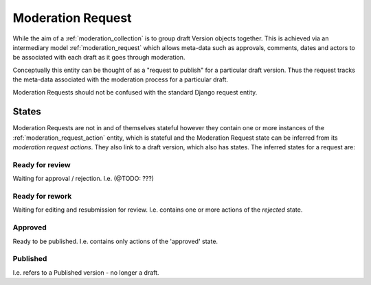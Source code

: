 .. _moderation_request:

Moderation Request
================================================
While the aim of a :ref:`moderation_collection` is to group draft Version objects together. This is achieved via an intermediary model :ref:`moderation_request` which allows meta-data such as approvals, comments, dates and actors to be associated with each draft as it goes through moderation.

Conceptually this entity can be thought of as a "request to publish" for a particular draft version. Thus the request tracks the meta-data associated with the moderation process for a particular draft.

Moderation Requests should not be confused with the standard Django request entity.

States
------------------------------------------------
Moderation Requests are not in and of themselves stateful however they contain one or more instances of the :ref:`moderation_request_action` entity, which is stateful and the Moderation Request state can be inferred from its `moderation request actions`. They also link to a draft version, which also has states. The inferred states for a request are:

Ready for review
^^^^^^^^^^^^^^^^^^^^^^^^^^^^^^^^^^^^^^^^^^^^^^^^^
Waiting for approval / rejection. I.e. (@TODO: ???)

Ready for rework
^^^^^^^^^^^^^^^^^^^^^^^^^^^^^^^^^^^^^^^^^^^^^^^^^
Waiting for editing and resubmission for review. I.e. contains one or more actions of the `rejected` state.

Approved
^^^^^^^^^^^^^^^^^^^^^^^^^^^^^^^^^^^^^^^^^^^^^^^^^
Ready to be published. I.e. contains only actions of the 'approved' state.

Published
^^^^^^^^^^^^^^^^^^^^^^^^^^^^^^^^^^^^^^^^^^^^^^^^^
I.e. refers to a Published version - no longer a draft.